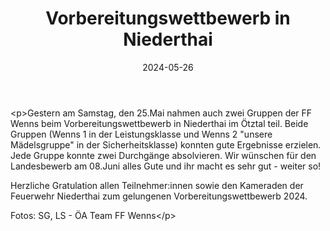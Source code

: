 #+TITLE: Vorbereitungswettbewerb in Niederthai
#+DATE: 2024-05-26
#+FACEBOOK_URL: https://facebook.com/ffwenns/posts/826951196134001

<p>Gestern am Samstag, den 25.Mai nahmen auch zwei Gruppen der FF Wenns beim Vorbereitungswettbewerb in Niederthai im Ötztal teil. Beide Gruppen (Wenns 1 in der Leistungsklasse und Wenns 2 "unsere Mädelsgruppe" in der Sicherheitsklasse) konnten gute Ergebnisse erzielen. Jede Gruppe konnte zwei Durchgänge absolvieren. Wir wünschen für den Landesbewerb am 08.Juni alles Gute und ihr macht es sehr gut - weiter so! 

Herzliche Gratulation allen Teilnehmer:innen sowie den Kameraden der Feuerwehr Niederthai zum gelungenen Vorbereitungswettbewerb 2024.

Fotos: SG, LS - ÖA Team FF Wenns</p>

